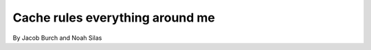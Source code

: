 ===================================
Cache rules everything around me
===================================

By Jacob Burch and Noah Silas

